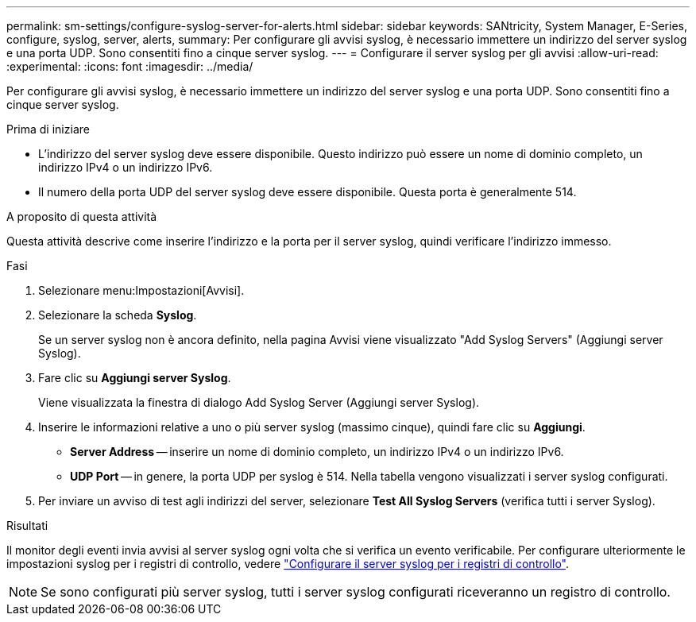 ---
permalink: sm-settings/configure-syslog-server-for-alerts.html 
sidebar: sidebar 
keywords: SANtricity, System Manager, E-Series, configure, syslog, server, alerts, 
summary: Per configurare gli avvisi syslog, è necessario immettere un indirizzo del server syslog e una porta UDP. Sono consentiti fino a cinque server syslog. 
---
= Configurare il server syslog per gli avvisi
:allow-uri-read: 
:experimental: 
:icons: font
:imagesdir: ../media/


[role="lead"]
Per configurare gli avvisi syslog, è necessario immettere un indirizzo del server syslog e una porta UDP. Sono consentiti fino a cinque server syslog.

.Prima di iniziare
* L'indirizzo del server syslog deve essere disponibile. Questo indirizzo può essere un nome di dominio completo, un indirizzo IPv4 o un indirizzo IPv6.
* Il numero della porta UDP del server syslog deve essere disponibile. Questa porta è generalmente 514.


.A proposito di questa attività
Questa attività descrive come inserire l'indirizzo e la porta per il server syslog, quindi verificare l'indirizzo immesso.

.Fasi
. Selezionare menu:Impostazioni[Avvisi].
. Selezionare la scheda *Syslog*.
+
Se un server syslog non è ancora definito, nella pagina Avvisi viene visualizzato "Add Syslog Servers" (Aggiungi server Syslog).

. Fare clic su *Aggiungi server Syslog*.
+
Viene visualizzata la finestra di dialogo Add Syslog Server (Aggiungi server Syslog).

. Inserire le informazioni relative a uno o più server syslog (massimo cinque), quindi fare clic su *Aggiungi*.
+
** *Server Address* -- inserire un nome di dominio completo, un indirizzo IPv4 o un indirizzo IPv6.
** *UDP Port* -- in genere, la porta UDP per syslog è 514. Nella tabella vengono visualizzati i server syslog configurati.


. Per inviare un avviso di test agli indirizzi del server, selezionare *Test All Syslog Servers* (verifica tutti i server Syslog).


.Risultati
Il monitor degli eventi invia avvisi al server syslog ogni volta che si verifica un evento verificabile. Per configurare ulteriormente le impostazioni syslog per i registri di controllo, vedere https://docs.netapp.com/us-en/e-series-santricity/sm-settings/configure-syslog-server-for-audit-logs.html["Configurare il server syslog per i registri di controllo"].


NOTE: Se sono configurati più server syslog, tutti i server syslog configurati riceveranno un registro di controllo.
